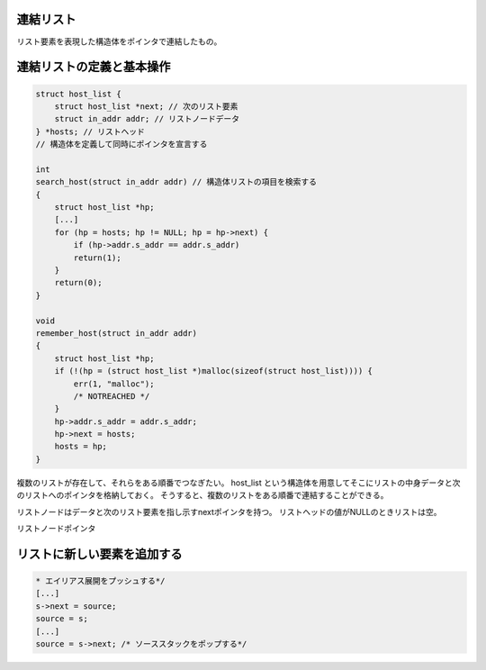 連結リスト
==========

リスト要素を表現した構造体をポインタで連結したもの。

連結リストの定義と基本操作
==========================

.. code:: c

    struct host_list {
        struct host_list *next; // 次のリスト要素
        struct in_addr addr; // リストノードデータ
    } *hosts; // リストヘッド
    // 構造体を定義して同時にポインタを宣言する

    int
    search_host(struct in_addr addr) // 構造体リストの項目を検索する
    {
        struct host_list *hp;
        [...]
        for (hp = hosts; hp != NULL; hp = hp->next) {
            if (hp->addr.s_addr == addr.s_addr)
            return(1);
        }
        return(0);
    }

    void
    remember_host(struct in_addr addr)
    {
        struct host_list *hp;
        if (!(hp = (struct host_list *)malloc(sizeof(struct host_list)))) {
            err(1, "malloc");
            /* NOTREACHED */
        }
        hp->addr.s_addr = addr.s_addr;
        hp->next = hosts;
        hosts = hp;
    }

複数のリストが存在して、それらをある順番でつなぎたい。 host\_list
という構造体を用意してそこにリストの中身データと次のリストへのポインタを格納しておく。
そうすると、複数のリストをある順番で連結することができる。

リストノードはデータと次のリスト要素を指し示すnextポインタを持つ。
リストヘッドの値がNULLのときリストは空。

リストノードポインタ

リストに新しい要素を追加する
============================

.. code:: c

    * エイリアス展開をプッシュする*/
    [...]
    s->next = source;
    source = s;
    [...]
    source = s->next; /* ソーススタックをポップする*/
